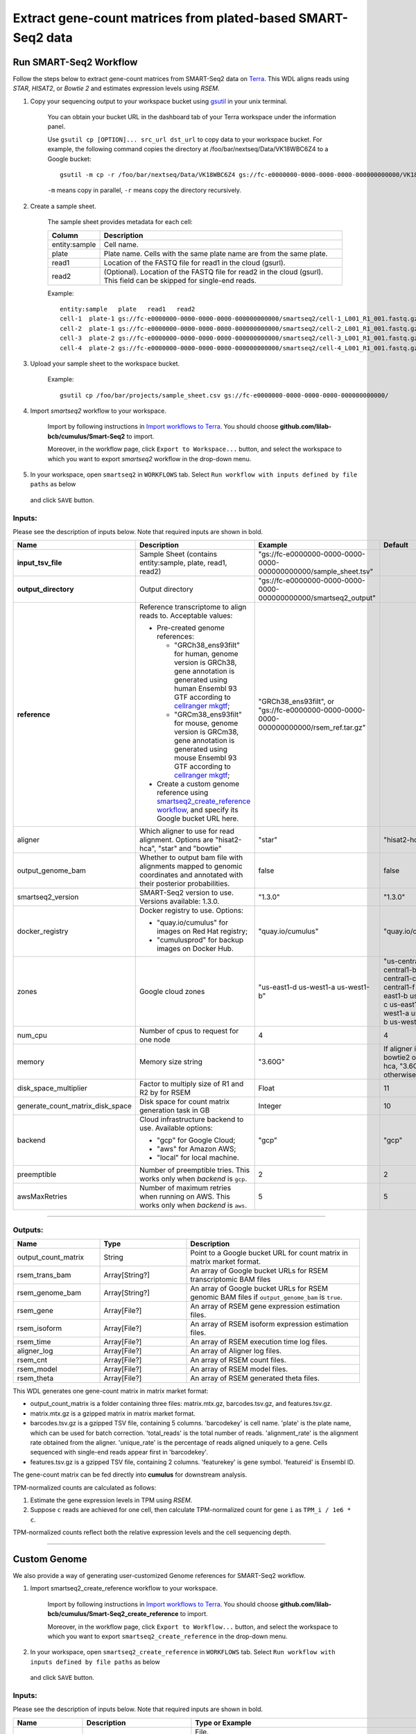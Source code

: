 Extract gene-count matrices from plated-based SMART-Seq2 data
-------------------------------------------------------------

Run SMART-Seq2 Workflow
~~~~~~~~~~~~~~~~~~~~~~~~

Follow the steps below to extract gene-count matrices from SMART-Seq2 data on Terra_. This WDL aligns reads using *STAR*, *HISAT2*, or *Bowtie 2* and estimates expression levels using *RSEM*.

#. Copy your sequencing output to your workspace bucket using gsutil_ in your unix terminal.

    You can obtain your bucket URL in the dashboard tab of your Terra workspace under the information panel.

    .. image:: images/google_bucket_link.png


    Use ``gsutil cp [OPTION]... src_url dst_url`` to copy data to your workspace bucket.
    For example, the following command copies the directory at /foo/bar/nextseq/Data/VK18WBC6Z4 to a Google bucket::

        gsutil -m cp -r /foo/bar/nextseq/Data/VK18WBC6Z4 gs://fc-e0000000-0000-0000-0000-000000000000/VK18WBC6Z4

    ``-m`` means copy in parallel, ``-r`` means copy the directory recursively.


#. Create a sample sheet.

    The sample sheet provides metadata for each cell:

    .. list-table::
        :widths: 5 30
        :header-rows: 1

        * - Column
          - Description
        * - entity:sample
          - Cell name.
        * - plate
          - Plate name. Cells with the same plate name are from the same plate.
        * - read1
          - Location of the FASTQ file for read1 in the cloud (gsurl).
        * - read2
          - (Optional). Location of the FASTQ file for read2 in the cloud (gsurl). This field can be skipped for single-end reads.

    Example::

        entity:sample	plate	read1	read2
        cell-1	plate-1	gs://fc-e0000000-0000-0000-0000-000000000000/smartseq2/cell-1_L001_R1_001.fastq.gz	gs://fc-e0000000-0000-0000-0000-000000000000/smartseq2/cell-1_L001_R2_001.fastq.gz
        cell-2	plate-1	gs://fc-e0000000-0000-0000-0000-000000000000/smartseq2/cell-2_L001_R1_001.fastq.gz	gs://fc-e0000000-0000-0000-0000-000000000000/smartseq2/cell-2_L001_R2_001.fastq.gz
        cell-3	plate-2	gs://fc-e0000000-0000-0000-0000-000000000000/smartseq2/cell-3_L001_R1_001.fastq.gz
        cell-4	plate-2	gs://fc-e0000000-0000-0000-0000-000000000000/smartseq2/cell-4_L001_R1_001.fastq.gz


#. Upload your sample sheet to the workspace bucket.

    Example::

        gsutil cp /foo/bar/projects/sample_sheet.csv gs://fc-e0000000-0000-0000-0000-000000000000/


#. Import *smartseq2* workflow to your workspace.

    Import by following instructions in `Import workflows to Terra`_. You should choose **github.com/lilab-bcb/cumulus/Smart-Seq2** to import.

    Moreover, in the workflow page, click ``Export to Workspace...`` button, and select the workspace to which you want to export *smartseq2* workflow in the drop-down menu.

#. In your workspace, open ``smartseq2`` in ``WORKFLOWS`` tab. Select ``Run workflow with inputs defined by file paths`` as below

    .. image:: images/single_workflow.png

   and click ``SAVE`` button.


Inputs:
^^^^^^^

Please see the description of inputs below. Note that required inputs are shown in bold.

.. list-table::
    :widths: 5 30 30 5
    :header-rows: 1

    * - Name
      - Description
      - Example
      - Default
    * - **input_tsv_file**
      - Sample Sheet (contains entity:sample, plate, read1, read2)
      - "gs://fc-e0000000-0000-0000-0000-000000000000/sample_sheet.tsv"
      -
    * - **output_directory**
      - Output directory
      - "gs://fc-e0000000-0000-0000-0000-000000000000/smartseq2_output"
      -
    * - **reference**
      - Reference transcriptome to align reads to. Acceptable values:

        - Pre-created genome references:

          - "GRCh38_ens93filt" for human, genome version is GRCh38, gene annotation is generated using human Ensembl 93 GTF according to `cellranger mkgtf`_;

          - "GRCm38_ens93filt" for mouse, genome version is GRCm38, gene annotation is generated using mouse Ensembl 93 GTF according to `cellranger mkgtf`_;

        - Create a custom genome reference using `smartseq2_create_reference workflow <./smart_seq_2.html#custom-genome>`_, and specify its Google bucket URL here.
      - | "GRCh38_ens93filt", or
        | "gs://fc-e0000000-0000-0000-0000-000000000000/rsem_ref.tar.gz"
      -
    * - aligner
      - Which aligner to use for read alignment. Options are "hisat2-hca", "star" and "bowtie"
      - "star"
      - "hisat2-hca"
    * - output_genome_bam
      - Whether to output bam file with alignments mapped to genomic coordinates and annotated with their posterior probabilities.
      - false
      - false
    * - smartseq2_version
      - SMART-Seq2 version to use. Versions available: 1.3.0.
      - "1.3.0"
      - "1.3.0"
    * - docker_registry
      - Docker registry to use. Options:

        - "quay.io/cumulus" for images on Red Hat registry;

        - "cumulusprod" for backup images on Docker Hub.
      - "quay.io/cumulus"
      - "quay.io/cumulus"
    * - zones
      - Google cloud zones
      - "us-east1-d us-west1-a us-west1-b"
      - "us-central1-a us-central1-b us-central1-c us-central1-f us-east1-b us-east1-c us-east1-d us-west1-a us-west1-b us-west1-c"
    * - num_cpu
      - Number of cpus to request for one node
      - 4
      - 4
    * - memory
      - Memory size string
      - "3.60G"
      - If aligner is bowtie2 or hisat2-hca, "3.6G"; otherwise "32G"
    * - disk_space_multiplier
      - Factor to multiply size of R1 and R2 by for RSEM
      - Float
      - 11
    * - generate_count_matrix_disk_space
      - Disk space for count matrix generation task in GB
      - Integer
      - 10
    * - backend
      - Cloud infrastructure backend to use. Available options:

        - "gcp" for Google Cloud;
        - "aws" for Amazon AWS;
        - "local" for local machine.
      - "gcp"
      - "gcp"
    * - preemptible
      - Number of preemptible tries. This works only when *backend* is ``gcp``.
      - 2
      - 2
    * - awsMaxRetries
      - Number of maximum retries when running on AWS. This works only when *backend* is ``aws``.
      - 5
      - 5

---------------------------------

Outputs:
^^^^^^^^

.. list-table::
    :widths: 5 5 10
    :header-rows: 1

    * - Name
      - Type
      - Description
    * - output_count_matrix
      - String
      - Point to a Google bucket URL for count matrix in matrix market format.
    * - rsem_trans_bam
      - Array[String?]
      - An array of Google bucket URLs for RSEM transcriptomic BAM files
    * - rsem_genome_bam
      - Array[String?]
      - An array of Google bucket URLs for RSEM genomic BAM files if ``output_genome_bam`` is ``true``.
    * - rsem_gene
      - Array[File?]
      - An array of RSEM gene expression estimation files.
    * - rsem_isoform
      - Array[File?]
      - An array of RSEM isoform expression estimation files.
    * - rsem_time
      - Array[File?]
      - An array of RSEM execution time log files.
    * - aligner_log
      - Array[File?]
      - An array of Aligner log files.
    * - rsem_cnt
      - Array[File?]
      - An array of RSEM count files.
    * - rsem_model
      - Array[File?]
      - An array of RSEM model files.
    * - rsem_theta
      - Array[File?]
      - An array of RSEM generated theta files.


This WDL generates one gene-count matrix in matrix market format:

- output_count_matrix is a folder containing three files: matrix.mtx.gz, barcodes.tsv.gz, and features.tsv.gz.
- matrix.mtx.gz is a gzipped matrix in matrix market format.
- barcodes.tsv.gz is a gzipped TSV file, containing 5 columns. 'barcodekey' is cell name. 'plate' is the plate name, which can be used for batch correction. 'total_reads' is the total number of reads. 'alignment_rate' is the alignment rate obtained from the aligner. 'unique_rate' is the percentage of reads aligned uniquely to a gene. Cells sequenced with single-end reads appear first in 'barcodekey'.
- features.tsv.gz is a gzipped TSV file, containing 2 columns. 'featurekey' is gene symbol. 'featureid' is Ensembl ID.

The gene-count matrix can be fed directly into **cumulus** for downstream analysis.

TPM-normalized counts are calculated as follows:

#. Estimate the gene expression levels in TPM using *RSEM*.

#. Suppose ``c`` reads are achieved for one cell, then calculate TPM-normalized count for gene ``i`` as ``TPM_i / 1e6 * c``.

TPM-normalized counts reflect both the relative expression levels and the cell sequencing depth.


---------------------------------

Custom Genome
~~~~~~~~~~~~~~~~

We also provide a way of generating user-customized Genome references for SMART-Seq2 workflow.

#. Import smartseq2_create_reference workflow to your workspace.

    Import by following instructions in `Import workflows to Terra`_. You should choose **github.com/lilab-bcb/cumulus/Smart-Seq2_create_reference** to import.

    Moreover, in the workflow page, click ``Export to Workflow...`` button, and select the workspace to which you want to export ``smartseq2_create_reference`` in the drop-down menu.

#. In your workspace, open ``smartseq2_create_reference`` in ``WORKFLOWS`` tab. Select ``Run workflow with inputs defined by file paths`` as below

    .. image:: images/single_workflow.png

   and click ``SAVE`` button.


Inputs:
^^^^^^^

Please see the description of inputs below. Note that required inputs are shown in bold.

.. list-table::
    :widths: 5 30 30 5
    :header-rows: 1

    * - Name
      - Description
      - Type or Example
      - Default
    * - **fasta**
      - Genome fasta file
      - | File.
        | For example, "gs://fc-e0000000-0000-0000-0000-000000000000/Homo_sapiens.GRCh38.dna.primary_assembly.fa"
      -
    * - **gtf**
      - GTF gene annotation file (e.g. Homo_sapiens.GRCh38.83.gtf)
      - | File.
        | For example, "gs://fc-e0000000-0000-0000-0000-000000000000/Homo_sapiens.GRCh38.83.gtf"
      -
    * - **output_directory**
      - Google bucket url for the output folder
      - "gs://fc-e0000000-0000-0000-0000-000000000000/output_refs"
      -
    * - **genome**
      - Output reference genome name. Output reference is a gzipped tarball with name genome_aligner.tar.gz
      - "GRCm38_ens97filt"
      -
    * - aligner
      - Build indices for which aligner, choices are hisat2-hca, star, or bowtie2.
      - "hisat2-hca"
      - "hisat2-hca"
    * - smartseq2_version
      - | SMART-Seq2 version to use.
        | Versions available: 1.3.0.
      - "1.3.0"
      - "1.3.0"
    * - docker_registry
      - Docker registry to use. Options:

        - "quay.io/cumulus" for images on Red Hat registry;

        - "cumulusprod" for backup images on Docker Hub.
      - "quay.io/cumulus"
      - "quay.io/cumulus"
    * - zones
      - Google cloud zones
      - "us-central1-c"
      - "us-central1-b"
    * - cpu
      - Number of CPUs
      - Integer
      - If aligner is bowtie2 or hisat2-hca, 8; otherwise 32
    * - memory
      - Memory size string
      - String
      - If aligner is bowtie2 or hisat2-hca, "7.2G"; otherwise "120G"
    * - disk_space
      - Disk space in GB
      - Integer
      - If aligner is bowtie2 or hisat2-hca, 40; otherwise 120
    * - backend
      - Cloud infrastructure backend to use. Available options:

        - "gcp" for Google Cloud;
        - "aws" for Amazon AWS;
        - "local" for local machine.
      - "gcp"
      - "gcp"
    * - preemptible
      - Number of preemptible tries. This works only when *backend* is ``gcp``.
      - 2
      - 2
    * - awsMaxRetries
      - Number of maximum retries when running on AWS. This works only when *backend* is ``aws``.
      - 5
      - 5

Outputs
^^^^^^^^

.. list-table::
    :widths: 5 5 10
    :header-rows: 1

    * - Name
      - Type
      - Description
    * - output_reference
      - File
      - The custom Genome reference generated. Its default file name is ``genome_aligner.tar.gz``.
    * - monitoring_log
      - File
      - CPU and memory profiling log.

---------------------------------


.. _gsutil: https://cloud.google.com/storage/docs/gsutil
.. _Import workflows to Terra: ./cumulus_import.html
.. _cellranger mkgtf: https://support.10xgenomics.com/single-cell-gene-expression/software/pipelines/latest/advanced/references
.. _Terra: https://app.terra.bio/

